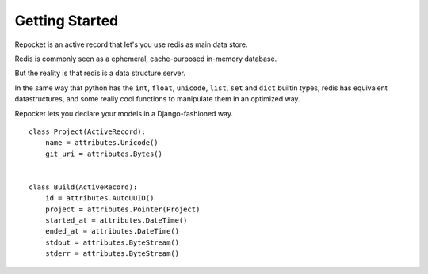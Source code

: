 .. _getting-started:

Getting Started
===============

Repocket is an active record that let's you use redis as main data
store.

Redis is commonly seen as a ephemeral, cache-purposed in-memory database.

But the reality is that redis is a data structure server.

In the same way that python has the ``int``, ``float``, ``unicode``,
``list``, ``set`` and ``dict`` builtin types, redis has equivalent
datastructures, and some really cool functions to manipulate them in
an optimized way.

Repocket lets you declare your models in a Django-fashioned way.


.. highlight: python

::

    class Project(ActiveRecord):
        name = attributes.Unicode()
        git_uri = attributes.Bytes()


    class Build(ActiveRecord):
        id = attributes.AutoUUID()
        project = attributes.Pointer(Project)
        started_at = attributes.DateTime()
        ended_at = attributes.DateTime()
        stdout = attributes.ByteStream()
        stderr = attributes.ByteStream()
